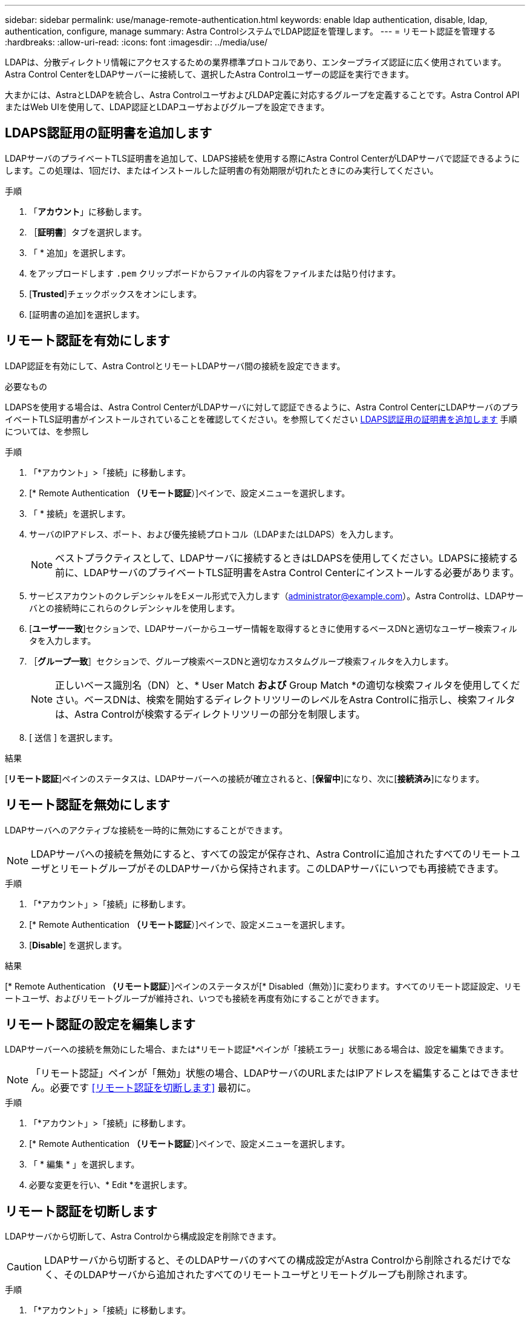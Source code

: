 ---
sidebar: sidebar 
permalink: use/manage-remote-authentication.html 
keywords: enable ldap authentication, disable, ldap, authentication, configure, manage 
summary: Astra ControlシステムでLDAP認証を管理します。 
---
= リモート認証を管理する
:hardbreaks:
:allow-uri-read: 
:icons: font
:imagesdir: ../media/use/


[role="lead"]
LDAPは、分散ディレクトリ情報にアクセスするための業界標準プロトコルであり、エンタープライズ認証に広く使用されています。Astra Control CenterをLDAPサーバーに接続して、選択したAstra Controlユーザーの認証を実行できます。

大まかには、AstraとLDAPを統合し、Astra ControlユーザおよびLDAP定義に対応するグループを定義することです。Astra Control APIまたはWeb UIを使用して、LDAP認証とLDAPユーザおよびグループを設定できます。



== LDAPS認証用の証明書を追加します

LDAPサーバのプライベートTLS証明書を追加して、LDAPS接続を使用する際にAstra Control CenterがLDAPサーバで認証できるようにします。この処理は、1回だけ、またはインストールした証明書の有効期限が切れたときにのみ実行してください。

.手順
. 「*アカウント*」に移動します。
. ［*証明書*］タブを選択します。
. 「 * 追加」を選択します。
. をアップロードします `.pem` クリップボードからファイルの内容をファイルまたは貼り付けます。
. [*Trusted*]チェックボックスをオンにします。
. [証明書の追加]を選択します。




== リモート認証を有効にします

LDAP認証を有効にして、Astra ControlとリモートLDAPサーバ間の接続を設定できます。

.必要なもの
LDAPSを使用する場合は、Astra Control CenterがLDAPサーバに対して認証できるように、Astra Control CenterにLDAPサーバのプライベートTLS証明書がインストールされていることを確認してください。を参照してください <<LDAPS認証用の証明書を追加します>> 手順については、を参照し

.手順
. 「*アカウント」>「接続」に移動します。
. [* Remote Authentication *（リモート認証*）]ペインで、設定メニューを選択します。
. 「 * 接続」を選択します。
. サーバのIPアドレス、ポート、および優先接続プロトコル（LDAPまたはLDAPS）を入力します。
+

NOTE: ベストプラクティスとして、LDAPサーバに接続するときはLDAPSを使用してください。LDAPSに接続する前に、LDAPサーバのプライベートTLS証明書をAstra Control Centerにインストールする必要があります。

. サービスアカウントのクレデンシャルをEメール形式で入力します（administrator@example.com）。Astra Controlは、LDAPサーバとの接続時にこれらのクレデンシャルを使用します。
. [*ユーザー一致*]セクションで、LDAPサーバーからユーザー情報を取得するときに使用するベースDNと適切なユーザー検索フィルタを入力します。
. ［*グループ一致*］セクションで、グループ検索ベースDNと適切なカスタムグループ検索フィルタを入力します。
+

NOTE: 正しいベース識別名（DN）と、* User Match *および* Group Match *の適切な検索フィルタを使用してください。ベースDNは、検索を開始するディレクトリツリーのレベルをAstra Controlに指示し、検索フィルタは、Astra Controlが検索するディレクトリツリーの部分を制限します。

. [ 送信 ] を選択します。


.結果
[*リモート認証*]ペインのステータスは、LDAPサーバーへの接続が確立されると、[*保留中*]になり、次に[*接続済み*]になります。



== リモート認証を無効にします

LDAPサーバへのアクティブな接続を一時的に無効にすることができます。


NOTE: LDAPサーバへの接続を無効にすると、すべての設定が保存され、Astra Controlに追加されたすべてのリモートユーザとリモートグループがそのLDAPサーバから保持されます。このLDAPサーバにいつでも再接続できます。

.手順
. 「*アカウント」>「接続」に移動します。
. [* Remote Authentication *（リモート認証*）]ペインで、設定メニューを選択します。
. [*Disable*] を選択します。


.結果
[* Remote Authentication *（リモート認証*）]ペインのステータスが[* Disabled（無効）]に変わります。すべてのリモート認証設定、リモートユーザ、およびリモートグループが維持され、いつでも接続を再度有効にすることができます。



== リモート認証の設定を編集します

LDAPサーバーへの接続を無効にした場合、または*リモート認証*ペインが「接続エラー」状態にある場合は、設定を編集できます。


NOTE: 「リモート認証」ペインが「無効」状態の場合、LDAPサーバのURLまたはIPアドレスを編集することはできません。必要です <<リモート認証を切断します>> 最初に。

.手順
. 「*アカウント」>「接続」に移動します。
. [* Remote Authentication *（リモート認証*）]ペインで、設定メニューを選択します。
. 「 * 編集 * 」を選択します。
. 必要な変更を行い、* Edit *を選択します。




== リモート認証を切断します

LDAPサーバから切断して、Astra Controlから構成設定を削除できます。


CAUTION: LDAPサーバから切断すると、そのLDAPサーバのすべての構成設定がAstra Controlから削除されるだけでなく、そのLDAPサーバから追加されたすべてのリモートユーザとリモートグループも削除されます。

.手順
. 「*アカウント」>「接続」に移動します。
. [* Remote Authentication *（リモート認証*）]ペインで、設定メニューを選択します。
. 「*切断*」を選択します。


.結果
「*リモート認証*」パネルのステータスが「*切断済み*」に変わります。リモート認証設定、リモートユーザ、およびリモートグループがAstra Controlから削除される。
